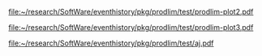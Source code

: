 
#+BEGIN_SRC R  :results output raw  :exports results  :session *R* :cache no
library(lava)
m <- lvm(~X1+X2+X3+eventtime+censtime+Noise)
distribution(m,"X2") <- binomial.lvm()
distribution(m,"X3") <- binomial.lvm()
distribution(m,"eventtime") <- coxWeibull.lvm(scale=1/100)
distribution(m,"censtime") <- coxWeibull.lvm(scale=1/100)
regression(m,to="eventtime",from=c("X1","X2","X3")) <- c(0.6,-0.7,0.7)
m <- eventTime(m,time~min(eventtime=1,censtime=0),"event")
set.seed(17)
d <- sim(m,200)
d$X2 <- factor(d$X2,levels=c(0,1),labels=c("low survival","high survival"))
d$X3 <- factor(d$X3,levels=c(0,1),labels=c("high survival","low survival"))
#+END_SRC

#+RESULTS:

#+BEGIN_SRC R  :results output raw  :exports results  :session *R* :cache yes 
library(prodlim)
f0 <- prodlim(Hist(time,event)~1,data=d)
f1 <- prodlim(Hist(time,event)~X1,data=d)
f2 <- prodlim(Hist(time,event)~X2,data=d)
f23 <- prodlim(Hist(time,event)~X2+X3,data=d)
f123 <- prodlim(Hist(time,event)~X1+X2+X3,data=d)
f0 <- prodlim(Surv(time,event)~1,data=d)
f1 <- prodlim(Surv(time,event)~X1,data=d)
f2 <- prodlim(Surv(time,event)~X2,data=d)
f23 <- prodlim(Surv(time,event)~X2+X3,data=d)
f123 <- prodlim(Surv(time,event)~X1+X2+X3,data=d)
u <- Hist(time,event)~X1+X2+X3
f123 <- prodlim(u,data=d)
#+END_SRC

#+BEGIN_SRC R :results graphics  :file "~/research/SoftWare/eventhistory/pkg/prodlim/test/prodlim-plot2.pdf" :exports results :session *R* :cache yes 
plot(prodlim(Hist(time,event)~X2,data=d))
#+END_SRC

#+RESULTS[<2013-04-28 09:17:30> e998dd25b653b4bcf54d31ca63503fd842b848bd]:
[[file:~/research/SoftWare/eventhistory/pkg/prodlim/test/prodlim-plot2.pdf]]

#+BEGIN_SRC R :results graphics  :file "~/research/SoftWare/eventhistory/pkg/prodlim/test/prodlim-plot3.pdf" :exports results :session *R* :cache yes 
plot(prodlim(Hist(time,event)~X3,data=d))
#+END_SRC

#+RESULTS[<2013-04-28 09:19:05> e0145e89b5c1ffc413ba6dd802e03894a641c3c2]:
[[file:~/research/SoftWare/eventhistory/pkg/prodlim/test/prodlim-plot3.pdf]]



#+BEGIN_SRC R  :results output raw  :exports results  :session *R* :cache yes 

getSpecial <- function(term){
n <- nchar(term)
if (substr(term,n,n)==")")

else term
}
pl <- function(formula,data){
   cf <- as.character(formula)
   
}

gsub("(\\w*)-(a-z)", "\\2", "sadfs-sd")

gsub(".*([a-z])", "\\1", "a(b(ab))")


pl <- function(formula,data){
model.frame(formula,data)

}

#+END_SRC

#+BEGIN_SRC R :results graphics  :file "~/research/SoftWare/eventhistory/pkg/prodlim/test/aj.pdf" :exports results :session *R* :cache yes 
library(riskRegression)
data(Melanoma)
aj <- prodlim(Hist(time,status)~thick,data=Melanoma)
plot(aj)
#+END_SRC

#+RESULTS[<2013-04-28 09:14:42> 8d0af189a155e48de3bf70a0111c8f4e360f1b98]:
[[file:~/research/SoftWare/eventhistory/pkg/prodlim/test/aj.pdf]]

